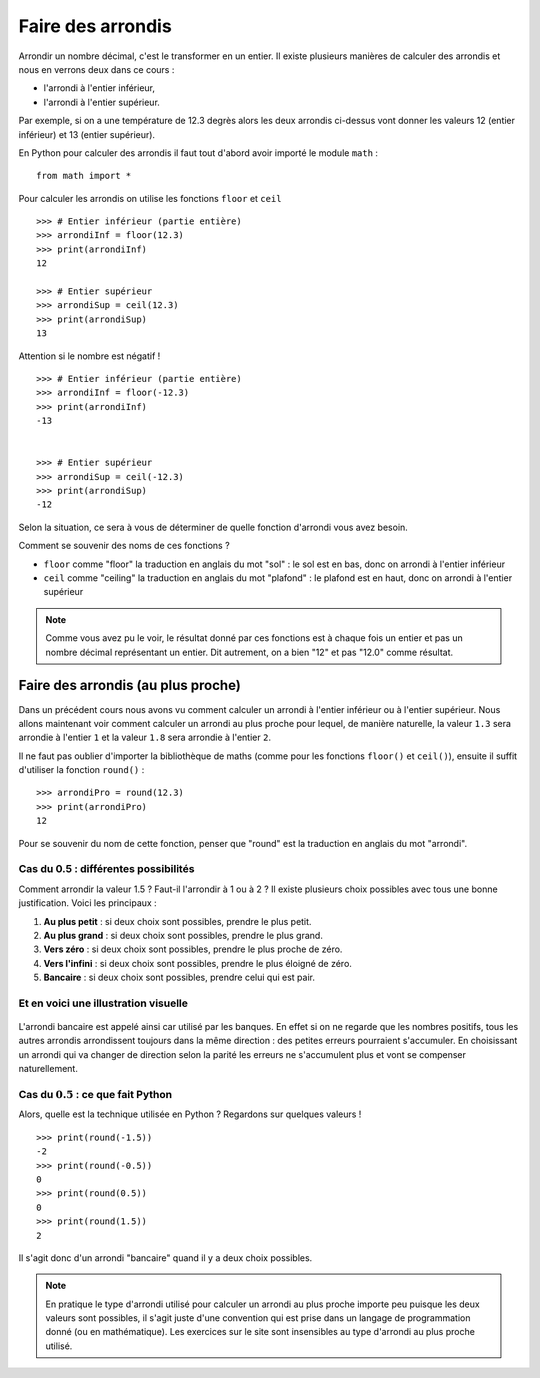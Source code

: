 Faire des arrondis
##################

Arrondir un nombre décimal, c'est le transformer en un entier. Il existe
plusieurs manières de calculer des arrondis et nous en verrons deux dans ce
cours :

*   l'arrondi à l'entier inférieur,
*   l'arrondi à l'entier supérieur.

Par exemple, si on a une température de 12.3 degrès alors les deux arrondis
ci-dessus vont donner les valeurs 12 (entier inférieur) et 13 (entier
supérieur).

En Python pour calculer des arrondis il faut tout d'abord avoir importé le
module ``math`` :

::

    from math import *

Pour calculer les arrondis on utilise les fonctions ``floor`` et ``ceil``

::

    >>> # Entier inférieur (partie entière)
    >>> arrondiInf = floor(12.3)
    >>> print(arrondiInf)
    12
     
    >>> # Entier supérieur
    >>> arrondiSup = ceil(12.3)
    >>> print(arrondiSup)
    13

Attention si le nombre est négatif !

::

    >>> # Entier inférieur (partie entière)
    >>> arrondiInf = floor(-12.3)
    >>> print(arrondiInf)
    -13
    
     
    >>> # Entier supérieur
    >>> arrondiSup = ceil(-12.3)
    >>> print(arrondiSup)
    -12

Selon la situation, ce sera à vous de déterminer de quelle fonction d'arrondi
vous avez besoin.

..  tip::

Comment se souvenir des noms de ces fonctions ?

*   ``floor`` comme "floor" la traduction en anglais du mot "sol" : le sol est en bas, donc on arrondi à l'entier inférieur
*   ``ceil`` comme "ceiling" la traduction en anglais du mot "plafond" : le plafond est en haut, donc on arrondi à l'entier supérieur

..  note::

    Comme vous avez pu le voir, le résultat donné par ces fonctions est à
    chaque fois un entier et pas un nombre décimal représentant un entier. Dit
    autrement, on a bien "12" et pas "12.0" comme résultat.

Faire des arrondis (au plus proche)
===================================

Dans un précédent cours nous avons vu comment calculer un arrondi à l'entier
inférieur ou à l'entier supérieur. Nous allons maintenant voir comment
calculer un arrondi au plus proche pour lequel, de manière naturelle, la
valeur ``1.3`` sera arrondie à l'entier ``1`` et la valeur ``1.8`` sera arrondie à
l'entier ``2``.

Il ne faut pas oublier d'importer la bibliothèque de maths (comme pour les
fonctions ``floor()`` et ``ceil()``), ensuite il suffit d'utiliser la fonction
``round()`` :

::

    >>> arrondiPro = round(12.3)
    >>> print(arrondiPro)
    12 

Pour se souvenir du nom de cette fonction, penser que "round" est la
traduction en anglais du mot "arrondi".

Cas du 0.5 : différentes possibilités
-------------------------------------

Comment arrondir la valeur 1.5 ? Faut-il l'arrondir à 1 ou à 2 ? Il existe
plusieurs choix possibles avec tous une bonne justification. Voici les
principaux :

#)  **Au plus petit** : si deux choix sont possibles, prendre le plus petit.
#)  **Au plus grand** : si deux choix sont possibles, prendre le plus grand.
#)  **Vers zéro** : si deux choix sont possibles, prendre le plus proche de zéro.
#)  **Vers l'infini** : si deux choix sont possibles, prendre le plus éloigné de zéro.
#)  **Bancaire** : si deux choix sont possibles, prendre celui qui est pair.

Et en voici une illustration visuelle
-------------------------------------

..  figure:: figures/roudings.png
    :align: center
    :width: 60%


L'arrondi bancaire est appelé ainsi car utilisé par les banques. En effet si
on ne regarde que les nombres positifs, tous les autres arrondis arrondissent
toujours dans la même direction : des petites erreurs pourraient s'accumuler.
En choisissant un arrondi qui va changer de direction selon la parité les
erreurs ne s'accumulent plus et vont se compenser naturellement.

Cas du :math:`0.5` : ce que fait Python
-------------------------------

Alors, quelle est la technique utilisée en Python ? Regardons sur quelques
valeurs !

::

    >>> print(round(-1.5))
    -2 
    >>> print(round(-0.5))
    0 
    >>> print(round(0.5))
    0 
    >>> print(round(1.5))
    2 

Il s'agit donc d'un arrondi "bancaire" quand il y a deux choix possibles.

..  note::

    En pratique le type d'arrondi utilisé pour calculer un arrondi au plus
    proche importe peu puisque les deux valeurs sont possibles, il s'agit
    juste d'une convention qui est prise dans un langage de programmation
    donné (ou en mathématique). Les exercices sur le site sont insensibles au
    type d'arrondi au plus proche utilisé.
